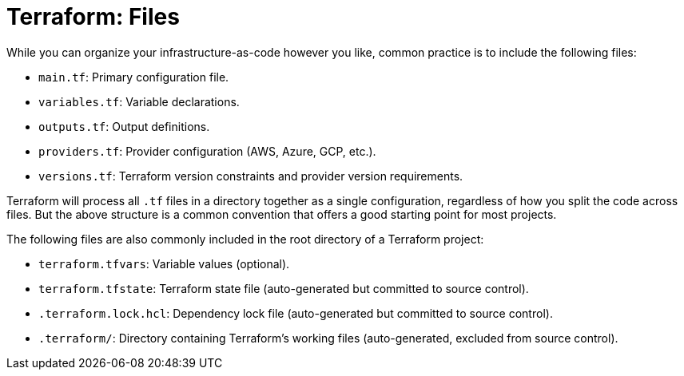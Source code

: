 = Terraform: Files

While you can organize your infrastructure-as-code however you like, common practice is to include the following files:

* `main.tf`: Primary configuration file.
* `variables.tf`: Variable declarations.
* `outputs.tf`: Output definitions.
* `providers.tf`: Provider configuration (AWS, Azure, GCP, etc.).
* `versions.tf`: Terraform version constraints and provider version requirements.

Terraform will process all `.tf` files in a directory together as a single configuration, regardless of how you split the code across files. But the above structure is a common convention that offers a good starting point for most projects.

The following files are also commonly included in the root directory of a Terraform project:

* `terraform.tfvars`: Variable values (optional).
* `terraform.tfstate`: Terraform state file (auto-generated but committed to source control).
* `.terraform.lock.hcl`: Dependency lock file (auto-generated but committed to source control).
* `.terraform/`: Directory containing Terraform's working files (auto-generated, excluded from source control).
